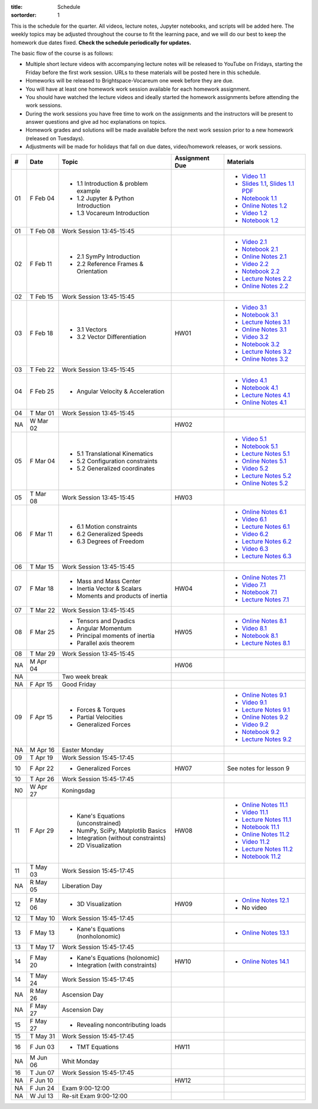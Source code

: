 :title: Schedule
:sortorder: 1

This is the schedule for the quarter. All videos, lecture notes, Jupyter
notebooks, and scripts will be added here. The weekly topics may be adjusted
throughout the course to fit the learning pace, and we will do our best to keep
the homework due dates fixed. **Check the schedule periodically for updates.**

The basic flow of the course is as follows:

- Multiple short lecture videos with accompanying lecture notes will be
  released to YouTube on Fridays, starting the Friday before the first work
  session. URLs to these materials will be posted here in this schedule.
- Homeworks will be released to Brightspace-Vocareum one week before they are
  due.
- You will have at least one homework work session available for each homework
  assignment.
- You should have watched the lecture videos and ideally started the homework
  assignments before attending the work sessions.
- During the work sessions you have free time to work on the assignments and
  the instructors will be present to answer questions and give ad hoc
  explanations on topics.
- Homework grades and solutions will be made available before the next work
  session prior to a new homework (released on Tuesdays).
- Adjustments will be made for holidays that fall on due dates, video/homework
  releases, or work sessions.

.. class:: table table-striped table-bordered

==  =============  ====================================  ==============  =====
#   Date           Topic                                 Assignment Due  Materials
==  =============  ====================================  ==============  =====
01  F Feb 04       - 1.1 Introduction & problem example                  - `Video 1.1`_
                   - 1.2 Jupyter & Python Introduction                   - `Slides 1.1`_, `Slides 1.1 PDF`_
                   - 1.3 Vocareum Introduction                           - `Notebook 1.1`_
                                                                         - `Online Notes 1.2`_
                                                                         - `Video 1.2`_
                                                                         - `Notebook 1.2`_
01  T Feb 08       Work Session 13:45-15:45
--  -------------  ------------------------------------  --------------  -----
02  F Feb 11       - 2.1 SymPy Introduction                              - `Video 2.1`_
                   - 2.2 Reference Frames & Orientation                  - `Notebook 2.1`_
                                                                         - `Online Notes 2.1`_
                                                                         - `Video 2.2`_
                                                                         - `Notebook 2.2`_
                                                                         - `Lecture Notes 2.2`_
                                                                         - `Online Notes 2.2`_
02  T Feb 15       Work Session 13:45-15:45
--  -------------  ------------------------------------  --------------  -----
03  F Feb 18       - 3.1 Vectors                         HW01            - `Video 3.1`_
                   - 3.2 Vector Differentiation                          - `Notebook 3.1`_
                                                                         - `Lecture Notes 3.1`_
                                                                         - `Online Notes 3.1`_
                                                                         - `Video 3.2`_
                                                                         - `Notebook 3.2`_
                                                                         - `Lecture Notes 3.2`_
                                                                         - `Online Notes 3.2`_
03  T Feb 22       Work Session 13:45-15:45
--  -------------  ------------------------------------  --------------  -----
04  F Feb 25       - Angular Velocity & Acceleration                     - `Video 4.1`_
                                                                         - `Notebook 4.1`_
                                                                         - `Lecture Notes 4.1`_
                                                                         - `Online Notes 4.1`_
04  T Mar 01       Work Session 13:45-15:45
NA  W Mar 02                                             HW02
--  -------------  ------------------------------------  --------------  -----
05  F Mar 04       - 5.1 Translational Kinematics                        - `Video 5.1`_
                   - 5.2 Configuration constraints                       - `Notebook 5.1`_
                   - 5.2 Generalized coordinates                         - `Lecture Notes 5.1`_
                                                                         - `Online Notes 5.1`_
                                                                         - `Video 5.2`_
                                                                         - `Lecture Notes 5.2`_
                                                                         - `Online Notes 5.2`_
05  T Mar 08       Work Session 13:45-15:45              HW03
--  -------------  ------------------------------------  --------------  -----
06  F Mar 11       - 6.1 Motion constraints                              - `Online Notes 6.1`_
                   - 6.2 Generalized Speeds                              - `Video 6.1`_
                   - 6.3 Degrees of Freedom                              - `Lecture Notes 6.1`_
                                                                         - `Video 6.2`_
                                                                         - `Lecture Notes 6.2`_
                                                                         - `Video 6.3`_
                                                                         - `Lecture Notes 6.3`_
06  T Mar 15       Work Session 13:45-15:45
--  -------------  ------------------------------------  --------------  -----
07  F Mar 18       - Mass and Mass Center                HW04            - `Online Notes 7.1`_
                   - Inertia Vector & Scalars                            - `Video 7.1`_
                   - Moments and products of inertia                     - `Notebook 7.1`_
                                                                         - `Lecture Notes 7.1`_
07  T Mar 22       Work Session 13:45-15:45
--  -------------  ------------------------------------  --------------  -----
08  F Mar 25       - Tensors and Dyadics                 HW05            - `Online Notes 8.1`_
                   - Angular Momentum                                    - `Video 8.1`_
                   - Principal moments of inertia                        - `Notebook 8.1`_
                   - Parallel axis theorem                               - `Lecture Notes 8.1`_
08  T Mar 29       Work Session 13:45-15:45
NA  M Apr 04                                             HW06
--  -------------  ------------------------------------  --------------  -----
NA                 Two week break
--  -------------  ------------------------------------  --------------  -----
NA  F Apr 15       Good Friday
09  F Apr 15       - Forces & Torques                                    - `Online Notes 9.1`_
                   - Partial Velocities                                  - `Video 9.1`_
                   - Generalized Forces                                  - `Lecture Notes 9.1`_
                                                                         - `Online Notes 9.2`_
                                                                         - `Video 9.2`_
                                                                         - `Notebook 9.2`_
                                                                         - `Lecture Notes 9.2`_
NA  M Apr 16       Easter Monday
09  T Apr 19       Work Session 15:45-17:45
--  -------------  ------------------------------------  --------------  -----
10  F Apr 22       - Generalized Forces                  HW07            See notes for lesson 9
10  T Apr 26       Work Session 15:45-17:45
N0  W Apr 27       Koningsdag
--  -------------  ------------------------------------  --------------  -----
11  F Apr 29       - Kane's Equations (unconstrained)    HW08            - `Online Notes 11.1`_
                   - NumPy, SciPy, Matplotlib Basics                     - `Video 11.1`_
                   - Integration (without constraints)                   - `Lecture Notes 11.1`_
                   - 2D Visualization                                    - `Notebook 11.1`_
                                                                         - `Online Notes 11.2`_
                                                                         - `Video 11.2`_
                                                                         - `Lecture Notes 11.2`_
                                                                         - `Notebook 11.2`_
11  T May 03       Work Session 15:45-17:45
NA  R May 05       Liberation Day
--  -------------  ------------------------------------  --------------  -----
12  F May 06       - 3D Visualization                    HW09            - `Online Notes 12.1`_
                                                                         - No video
12  T May 10       Work Session 15:45-17:45
--  -------------  ------------------------------------  --------------  -----
13  F May 13       - Kane's Equations (nonholonomic)                     - `Online Notes 13.1`_
13  T May 17       Work Session 15:45-17:45
--  -------------  ------------------------------------  --------------  -----
14  F May 20       - Kane's Equations (holonomic)        HW10            - `Online Notes 14.1`_
                   - Integration (with constraints)
14  T May 24       Work Session 15:45-17:45
NA  R May 26       Ascension Day
--  -------------  ------------------------------------  --------------  -----
NA  F May 27       Ascension Day
15  F May 27       - Revealing noncontributing loads
15  T May 31       Work Session 15:45-17:45
--  -------------  ------------------------------------  --------------  -----
16  F Jun 03       - TMT Equations                       HW11
NA  M Jun 06       Whit Monday
16  T Jun 07       Work Session 15:45-17:45
--  -------------  ------------------------------------  --------------  -----
NA  F Jun 10                                             HW12
--  -------------  ------------------------------------  --------------  -----
NA  F Jun 24       Exam 9:00-12:00
NA  W Jul 13       Re-sit Exam 9:00-12:00
==  =============  ====================================  ==============  =====

.. _Video 1.1: https://youtu.be/-AJVjD0UHvI
.. _Video 1.2: https://youtu.be/gS50f0Fiklw
.. _Video 2.1: https://youtu.be/31A0a3f-U9Q
.. _Video 2.2: https://youtu.be/KwI8yhLgJMs
.. _Video 3.1: https://youtu.be/Z1OP5SKNhsw
.. _Video 3.2: https://youtu.be/eRXoF1Mzpvo
.. _Video 4.1: https://youtu.be/nXiXUDDpER4
.. _Video 5.1: https://youtu.be/HnCL1DxDRW8
.. _Video 5.2: https://youtu.be/xX9Buc0qOXg
.. _Video 6.1: https://youtu.be/o9twWy3a4nc
.. _Video 6.2: https://youtu.be/AqhTtScM3Fg
.. _Video 6.3: https://youtu.be/MtJ72nHwPzk
.. _Video 7.1: https://youtu.be/oKQbpO2YPuQ
.. _Video 8.1: https://youtu.be/Xtw4E0T3SJQ
.. _Video 9.1: https://youtu.be/iXsTnW_PW9Y
.. _Video 9.2: https://youtu.be/Hs0BRP9VHDA
.. _Video 11.1: https://youtu.be/ve7qn2mzC3M
.. _Video 11.2: https://youtu.be/LM326_CTlo8

.. _Slides 1.1: https://docs.google.com/presentation/d/e/2PACX-1vS7TNI2iUz2BJu3kB6jmpfI5ezfX7Lttsctwj-vk3YikWBffl2ioSt0LquprngwNe-eYwIMwI6HxJQb/pub?start=false&loop=false&delayms=3000
.. _Slides 1.1 PDF: https://objects-us-east-1.dream.io/mechmotum/me41055-2022-intro-slides.pdf

.. ?flush_cache=True to try to get nbviewer working

.. _Notebook 1.1: https://pydy.readthedocs.io/en/latest/examples/chaos-pendulum.html
.. _Notebook 1.2: https://nbviewer.org/github/moorepants/me41055/blob/master/content/notebooks/my_first_notebook.ipynb
.. _Notebook 2.1: https://nbviewer.org/github/moorepants/me41055/blob/master/content/notebooks/sympy.ipynb
.. _Notebook 2.2: https://nbviewer.org/github/moorepants/me41055/blob/master/content/notebooks/orientation.ipynb
.. _Notebook 3.1: https://nbviewer.org/github/moorepants/me41055/blob/master/content/notebooks/vectors.ipynb
.. _Notebook 3.2: https://nbviewer.org/github/moorepants/me41055/blob/master/content/notebooks/differentiation.ipynb
.. _Notebook 4.1: https://nbviewer.org/github/moorepants/me41055/blob/master/content/notebooks/angular.ipynb
.. _Notebook 5.1: https://nbviewer.org/github/moorepants/me41055/blob/master/content/notebooks/translational.ipynb
.. _Notebook 7.1: https://nbviewer.org/github/moorepants/me41055/blob/master/content/notebooks/mass.ipynb
.. _Notebook 8.1: https://nbviewer.org/github/moorepants/me41055/blob/master/content/notebooks/inertia.ipynb
.. _Notebook 9.2: https://nbviewer.org/github/moorepants/me41055/blob/master/content/notebooks/generalized-forces.ipynb
.. _Notebook 11.1: https://nbviewer.org/github/moorepants/me41055/blob/master/content/notebooks/eom.ipynb
.. _Notebook 11.2: https://nbviewer.org/github/moorepants/me41055/blob/master/content/notebooks/simulation.ipynb

.. _Online Notes 1.2: https://moorepants.github.io/learn-multibody-dynamics/jupyter-python.html
.. _Online Notes 2.1: https://moorepants.github.io/learn-multibody-dynamics/sympy.html
.. _Online Notes 2.2: https://moorepants.github.io/learn-multibody-dynamics/orientation.html
.. _Online Notes 3.1: https://moorepants.github.io/learn-multibody-dynamics/vectors.html
.. _Online Notes 3.2: https://moorepants.github.io/learn-multibody-dynamics/differentiation.html
.. _Online Notes 4.1: https://moorepants.github.io/learn-multibody-dynamics/angular.html
.. _Online Notes 5.1: https://moorepants.github.io/learn-multibody-dynamics/translational.html
.. _Online Notes 5.2: https://moorepants.github.io/learn-multibody-dynamics/configuration.html
.. _Online Notes 6.1: https://moorepants.github.io/learn-multibody-dynamics/motion.html
.. _Online Notes 7.1: https://moorepants.github.io/learn-multibody-dynamics/mass.html
.. _Online Notes 8.1: https://moorepants.github.io/learn-multibody-dynamics/mass.html#inertia-dyadic
.. _Online Notes 9.1: https://moorepants.github.io/learn-multibody-dynamics/loads.html
.. _Online Notes 9.2: https://moorepants.github.io/learn-multibody-dynamics/generalized-forces.html
.. _Online Notes 10.1: https://moorepants.github.io/learn-multibody-dynamics/generalized-forces.html
.. _Online Notes 11.1: https://moorepants.github.io/learn-multibody-dynamics/eom.html
.. _Online Notes 11.2: https://moorepants.github.io/learn-multibody-dynamics/simulation.html
.. _Online Notes 12.1: https://moorepants.github.io/learn-multibody-dynamics/visualization.html
.. _Online Notes 13.1: https://moorepants.github.io/learn-multibody-dynamics/nonholonomic-eom.html
.. _Online Notes 14.1: https://moorepants.github.io/learn-multibody-dynamics/holonomic-eom.html

.. _Lecture Notes 2.2: https://objects-us-east-1.dream.io/mechmotum/mb-2022-lecture-notes-2-2-orientation.pdf
.. _Lecture Notes 3.1: https://objects-us-east-1.dream.io/mechmotum/mb-2022-lecture-notes-3-1-vectors.pdf
.. _Lecture Notes 3.2: https://objects-us-east-1.dream.io/mechmotum/mb-2022-lecture-notes-3-2-differentiation.pdf
.. _Lecture Notes 4.1: https://objects-us-east-1.dream.io/mechmotum/mb-2022-lecture-notes-4-1-angular.pdf
.. _Lecture Notes 5.1: https://objects-us-east-1.dream.io/mechmotum/mb-2022-lecture-notes-5-1-translational.pdf
.. _Lecture Notes 5.2: https://objects-us-east-1.dream.io/mechmotum/mb-2022-lecture-notes-5-2-holonomic.pdf
.. _Lecture Notes 6.1: https://objects-us-east-1.dream.io/mechmotum/mb-2022-lecture-notes-6-1-nonholonomic.pdf
.. _Lecture Notes 6.2: https://objects-us-east-1.dream.io/mechmotum/mb-2022-lecture-notes-6-2-generalized-speeds.pdf
.. _Lecture Notes 6.3: https://objects-us-east-1.dream.io/mechmotum/mb-2022-lecture-notes-6-3-dof.pdf
.. _Lecture Notes 7.1: https://objects-us-east-1.dream.io/mechmotum/mb-2022-lecture-notes-7-1-mass.pdf
.. _Lecture Notes 8.1: https://objects-us-east-1.dream.io/mechmotum/mb-2022-lecture-notes-8-1-inertia.pdf
.. _Lecture Notes 9.1: https://objects-us-east-1.dream.io/mechmotum/mb-2022-lecture-notes-9-1-forces.pdf
.. _Lecture Notes 9.2: https://objects-us-east-1.dream.io/mechmotum/mb-2022-lecture-notes-9-2-gen-forces.pdf
.. _Lecture Notes 11.1: https://objects-us-east-1.dream.io/mechmotum/mb-2022-lecture-notes-11-1-eom.pdf
.. _Lecture Notes 11.2: https://objects-us-east-1.dream.io/mechmotum/mb-2022-lecture-notes-11-2-sim.pdf
